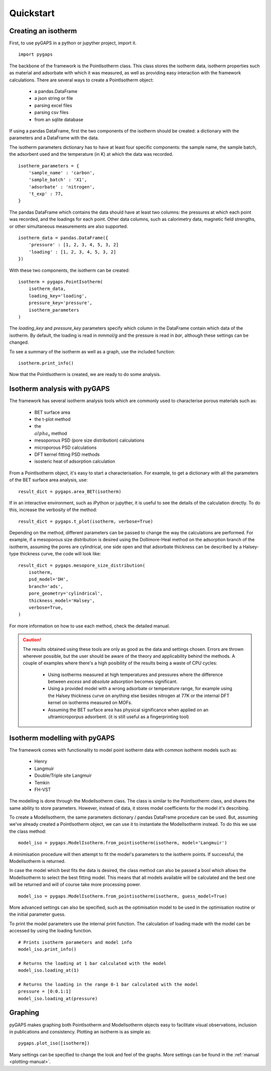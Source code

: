 ==========
Quickstart
==========

Creating an isotherm
--------------------

First, to use pyGAPS in a python or jupyther project, import it.

::

    import pygaps

The backbone of the framework is the PointIsotherm class. This class stores the isotherm
data, isotherm properties such as material and adsorbate with which it was measured, as well
as providing easy interaction with the framework calculations. There are several ways to create
a PointIsotherm object:

    - a pandas.DataFrame
    - a json string or file
    - parsing excel files
    - parsing csv files
    - from an sqlite database

If using a pandas DataFrame, first the two components of the isotherm should be created:
a dictionary with the parameters and a DataFrame with the data.

The isotherm parameters dictionary has to have at least four specific components: the sample
name, the sample batch, the adsorbent used and the temperature (in K) at which the data was
recorded.

::

    isotherm_parameters = {
        'sample_name' : 'carbon',
        'sample_batch' : 'X1',
        'adsorbate' : 'nitrogen',
        't_exp' : 77,
    }

The pandas DataFrame which contains the data should have at least two columns: the pressures
at which each point was recorded, and the loadings for each point. Other data columns, such
as calorimetry data, magnetic field strengths, or other simultaneous measurements are also
supported.

::

    isotherm_data = pandas.DataFrame({
        'pressure' : [1, 2, 3, 4, 5, 3, 2]
        'loading' : [1, 2, 3, 4, 5, 3, 2]
    })

With these two components, the isotherm can be created:

::

    isotherm = pygaps.PointIsotherm(
        isotherm_data,
        loading_key='loading',
        pressure_key='pressure',
        isotherm_parameters
    )

The `loading_key` and `pressure_key` parameters specify which column in the DataFrame
contain which data of the isotherm. By default, the loading is read in *mmmol/g* and the
pressure is read in *bar*, although these settings can be changed.

To see a summary of the isotherm as well as a graph, use the included function:

::

    isotherm.print_info()

Now that the PointIsotherm is created, we are ready to do some analysis.


Isotherm analysis with pyGAPS
-----------------------------

The framework has several isotherm analysis tools which are commonly used to characterise
porous materials such as:

    - BET surface area
    - the t-plot method
    - the :math:`\\alpha_s` method
    - mesoporous PSD (pore size distribution) calculations
    - microporous PSD calculations
    - DFT kernel fitting PSD methods
    - isosteric heat of adsorption calculation

From a PointIsotherm object, it's easy to start a characterisation. For example, to get
a dictionary with all the parameters of the BET surface area analysis, use:

::

    result_dict = pygaps.area_BET(isotherm)

If in an interactive environment, such as iPython or jupyther, it is useful to see the
details of the calculation directly. To do this, increase the verbosity of the method:

::

    result_dict = pygaps.t_plot(isotherm, verbose=True)

Depending on the method, different parameters can be passed to change the way the
calculations are performed. For example, if a mesoporous size distribution is
desired using the Dollimore-Heal method on the adsorption branch of the isotherm,
assuming the pores are cylindrical, one side open and that adsorbate thickness can
be described by a Halsey-type thickness curve, the code will look like:

::

    result_dict = pygaps.mesopore_size_distribution(
        isotherm,
        psd_model='DH',
        branch='ads',
        pore_geometry='cylindrical',
        thickness_model='Halsey',
        verbose=True,
    )

For more information on how to use each method, check the detailed manual.

.. caution::
   The results obtained using these tools are only as good as the data and settings
   chosen. Errors are thrown wherever possible, but the user should be aware of the
   theory and applicability behind the methods. A couple of examples where there's a
   high posibility of the results being a waste of CPU cycles:

    - Using isotherms measured at high temperatures and pressures where the difference
      between *excess* and *absolute* adsorption becomes significant.

    - Using a provided model with a wrong adsorbate or temperature range, for
      example using the Halsey thickness curve on anything else besides nitrogen at 77K
      or the internal DFT kernel on isotherms measured on MOFs.

    - Assuming the BET surface area has physical significance when applied on an
      ultramicroporpus adsorbent. (it is still useful as a fingerprinting tool)


Isotherm modelling with pyGAPS
------------------------------

The framework comes with functionality to model point isotherm data with common
isotherm models such as:

    - Henry
    - Langmuir
    - Double/Triple site Langmuir
    - Temkin
    - FH-VST

The modelling is done through the ModelIsotherm class. The class is similar to the
PointIsotherm class, and shares the same ability to store parameters. However, instead of
data, it stores model coefficients for the model it's describing.

To create a ModelIsotherm, the same parameters dictionary / pandas DataFrame procedure can
be used. But, assuming we've already created a PointIsotherm object, we can use it to instantiate
the ModelIsotherm instead. To do this we use the class method:

::

    model_iso = pygaps.ModelIsotherm.from_pointisotherm(isotherm, model='Langmuir')

A minimisation procedure will then attempt to fit the model's parameters to the isotherm points.
If successful, the ModelIsotherm is returned.

In case the model which best fits the data is desired, the class method can also be passed a
bool which allows the ModelIsotherm to select the best fitting model. This means that all
models available will be calculated and the best one will be returned and will of course
take more processing power.

::

    model_iso = pygaps.ModelIsotherm.from_pointisotherm(isotherm, guess_model=True)

More advanced settings can also be specified, such as the optimisation model to be used in the
optimisation routine or the initial parameter guess.

To print the model parameters use the internal print function. The calculation of loading
made with the model can be accessed by using the loading function.

::

    # Prints isotherm parameters and model info
    model_iso.print_info()

    # Returns the loading at 1 bar calculated with the model
    model_iso.loading_at(1)

    # Returns the loading in the range 0-1 bar calculated with the model
    pressure = [0:0.1:1]
    model_iso.loading_at(pressure)



Graphing
--------

pyGAPS makes graphing both PointIsotherm and ModelIsotherm objects easy to facilitate
visual observations, inclusion in publications and consistency. Plotting an isotherm is
as simple as::

    pygaps.plot_iso([isotherm])

Many settings can be specified to change the look and feel of the graphs. More settings
can be found in the :ref:`manual <plotting-manual>`.
